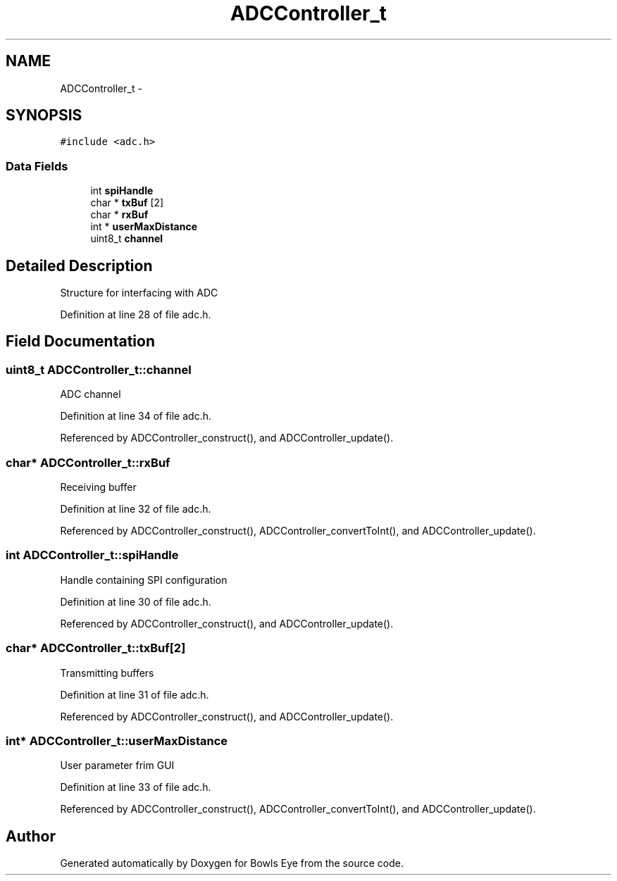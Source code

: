 .TH "ADCController_t" 3 "Mon Apr 16 2018" "Version 1.0" "Bowls Eye" \" -*- nroff -*-
.ad l
.nh
.SH NAME
ADCController_t \- 
.SH SYNOPSIS
.br
.PP
.PP
\fC#include <adc\&.h>\fP
.SS "Data Fields"

.in +1c
.ti -1c
.RI "int \fBspiHandle\fP"
.br
.ti -1c
.RI "char * \fBtxBuf\fP [2]"
.br
.ti -1c
.RI "char * \fBrxBuf\fP"
.br
.ti -1c
.RI "int * \fBuserMaxDistance\fP"
.br
.ti -1c
.RI "uint8_t \fBchannel\fP"
.br
.in -1c
.SH "Detailed Description"
.PP 
Structure for interfacing with ADC 
.PP
Definition at line 28 of file adc\&.h\&.
.SH "Field Documentation"
.PP 
.SS "uint8_t ADCController_t::channel"
ADC channel 
.PP
Definition at line 34 of file adc\&.h\&.
.PP
Referenced by ADCController_construct(), and ADCController_update()\&.
.SS "char* ADCController_t::rxBuf"
Receiving buffer 
.PP
Definition at line 32 of file adc\&.h\&.
.PP
Referenced by ADCController_construct(), ADCController_convertToInt(), and ADCController_update()\&.
.SS "int ADCController_t::spiHandle"
Handle containing SPI configuration 
.PP
Definition at line 30 of file adc\&.h\&.
.PP
Referenced by ADCController_construct(), and ADCController_update()\&.
.SS "char* ADCController_t::txBuf[2]"
Transmitting buffers 
.PP
Definition at line 31 of file adc\&.h\&.
.PP
Referenced by ADCController_construct(), and ADCController_update()\&.
.SS "int* ADCController_t::userMaxDistance"
User parameter frim GUI 
.PP
Definition at line 33 of file adc\&.h\&.
.PP
Referenced by ADCController_construct(), ADCController_convertToInt(), and ADCController_update()\&.

.SH "Author"
.PP 
Generated automatically by Doxygen for Bowls Eye from the source code\&.
